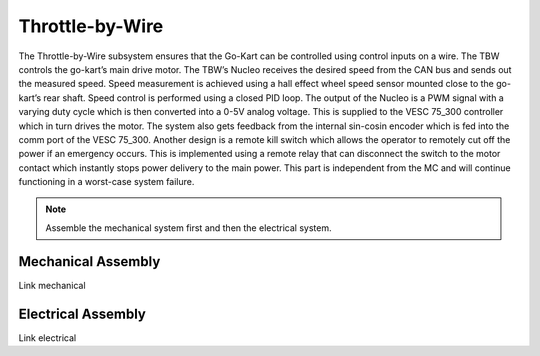==================================
Throttle-by-Wire
==================================

The Throttle-by-Wire subsystem ensures that the Go-Kart can be controlled using control inputs on a wire. The TBW controls the go-kart’s main drive motor. The TBW’s Nucleo receives the desired speed from the CAN bus and sends out the measured speed. Speed measurement is achieved using a hall effect wheel speed sensor mounted close to the go-kart’s rear shaft. Speed control is performed using a closed PID loop. The output of the Nucleo is a PWM signal with a varying duty cycle which is then converted into a 0-5V analog voltage. This is supplied to the VESC 75_300 controller which in turn drives the motor. The system also gets feedback from the internal sin-cosin encoder which is fed into the comm port of the VESC 75_300.
Another design is a remote kill switch which allows the operator to remotely cut off the power if an emergency occurs.
This is implemented using a remote relay that can disconnect the switch to the motor contact which instantly stops power
delivery to the main power. This part is independent from the MC and will continue functioning in a worst-case system
failure.

.. note::

    Assemble the mechanical system first and then the electrical system.    

Mechanical Assembly
=========
Link mechanical


Electrical Assembly
=========
Link electrical

